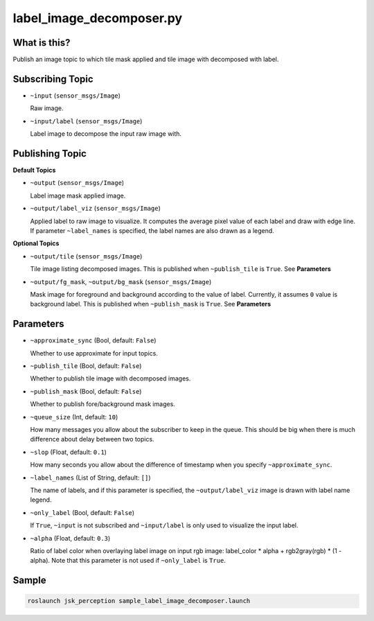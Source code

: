 label_image_decomposer.py
=========================

What is this?
-------------

.. image:: ./images/label_image_decomposer.png

Publish an image topic to which tile mask applied and tile image with decomposed with label.


Subscribing Topic
-----------------

* ``~input`` (``sensor_msgs/Image``)

  Raw image.

* ``~input/label`` (``sensor_msgs/Image``)

  Label image to decompose the input raw image with.


Publishing Topic
----------------

**Default Topics**

* ``~output`` (``sensor_msgs/Image``)

  Label image mask applied image.

* ``~output/label_viz`` (``sensor_msgs/Image``)

  Applied label to raw image to visualize.
  It computes the average pixel value of each label and draw with edge line.
  If parameter ``~label_names`` is specified,
  the label names are also drawn as a legend.

**Optional Topics**

* ``~output/tile`` (``sensor_msgs/Image``)

  Tile image listing decomposed images.
  This is published when ``~publish_tile`` is ``True``. See **Parameters**

* ``~output/fg_mask``, ``~output/bg_mask`` (``sensor_msgs/Image``)

  Mask image for foreground and background according to the value of label.
  Currently, it assumes ``0`` value is background label.
  This is published when ``~publish_mask`` is ``True``. See **Parameters**


Parameters
----------

* ``~approximate_sync`` (Bool, default: ``False``)

  Whether to use approximate for input topics.

* ``~publish_tile`` (Bool, default: ``False``)

  Whether to publish tile image with decomposed images.

* ``~publish_mask`` (Bool, default: ``False``)

  Whether to publish fore/background mask images.

* ``~queue_size`` (Int, default: ``10``)

  How many messages you allow about the subscriber to keep in the queue.
  This should be big when there is much difference about delay between two topics.

* ``~slop`` (Float, default: ``0.1``)

  How many seconds you allow about the difference of timestamp
  when you specify ``~approximate_sync``.

* ``~label_names`` (List of String, default: ``[]``)

  The name of labels, and if this parameter is specified, the ``~output/label_viz``
  image is drawn with label name legend.

* ``~only_label`` (Bool, default: ``False``)

  If ``True``, ``~input`` is not subscribed and ``~input/label`` is only used
  to visualize the input label.

* ``~alpha`` (Float, default: ``0.3``)

  Ratio of label color when overlaying label image on input rgb image:
  label_color * alpha + rgb2gray(rgb) * (1 - alpha).
  Note that this parameter is not used if ``~only_label`` is ``True``.


Sample
------

.. code-block:: bash

  roslaunch jsk_perception sample_label_image_decomposer.launch
